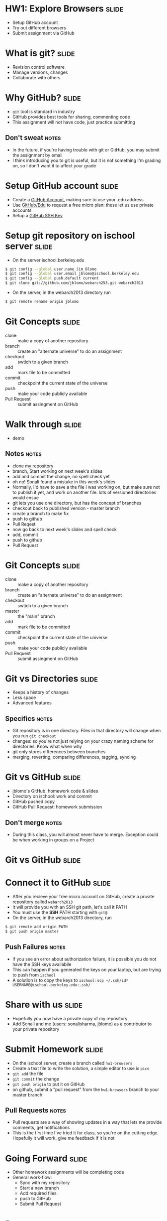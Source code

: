 * HW1: Explore Browsers :slide:
  + Setup GitHub account
  + Try out different browsers
  + Submit assignment via GitHub

* What is git? :slide:
  + Revision control software
  + Manage versions, changes
  + Collaborate with others

* Why GitHub? :slide:
  + =git= tool is standard in industry
  + GitHub provides best tools for sharing, commenting code
  + This assignment will not have code, just practice submitting
** Don't sweat :notes:
   + In the future, if you're having trouble with git or GitHub, you may submit
     the assignment by email
   + I think introducing you to git is useful, but it is not something I'm
     grading on, so I don't want it to affect your grade

* Setup GitHub account :slide:
  + Create a [[https://github.com/signup/free][GitHub Account]], making sure to
    use your .edu address
  + Use [[https://github.com/edu][GitHub/Edu]] to request a free micro plan:
    these let us use private accounts
  + Setup a [[https://help.github.com/articles/generating-ssh-keys][GitHub SSH Key]]

* Setup git repository on ischool server :slide:
  + On the server ischool.berkeley.edu
#+begin_src bash
$ git config --global user.name Jim Blomo
$ git config --global user.email jblomo@ischool.berkeley.edu
$ git config --global push.default current
$ git clone git://github.com/jblomo/webarch253.git webarch2013
#+end_src
  + On the server, in the webarch2013 directory run 
#+begin_src bash
$ git remote rename origin jblomo
#+end_src

* Git Concepts :slide:
  + clone :: make a copy of another repository
  + branch :: create an "alternate universe" to do an assignment
  + checkout :: swtich to a given branch
  + add :: mark file to be committed
  + commit :: checkpoint the current state of the universe
  + push :: make your code publicly available
  + Pull Request :: submit assingment on GitHub

* Walk through :slide:
  + demo
** Notes :notes:
   + clone my repository
   + branch, Start working on next week's slides
   + add and commit the change, no spell check yet
   + oh no! Sonali found a mistake in this week's slides
   + Normally, I'd have to save a the file I was working on, but make sure not
     to publish it yet, and work on another file. lots of versioned directories
     would ensue
   + git lets you use one directory, but has the concept of branches
   + checkout back to published version - master branch
   + create a branch to make fix
   + push to github
   + Pull Reqest
   + now go back to next week's slides and spell check
   + add, commit
   + push to github
   + Pull Request

* Git Concepts :slide:
  + clone :: make a copy of another repository
  + branch :: create an "alternate universe" to do an assignment
  + checkout :: swtich to a given branch
  + master :: the "main" branch
  + add :: mark file to be committed
  + commit :: checkpoint the current state of the universe
  + push :: make your code publicly available
  + Pull Request :: submit assingment on GitHub

* Git vs Directories :slide:
  + Keeps a history of changes
  + Less space
  + Advanced features
** Specifics :notes:
   + Git repository is in one directory. Files in that directory will change
     when you run =git checkout=
   + changes: so you're not just relying on your crazy naming scheme for
     directories. Know what when why
   + git only stores differences between branches
   + merging, reverting, comparing differences, tagging, syncing

* Git vs GitHub :slide:
  + jblomo's GitHub: homework code & slides
  + Directory on ischool: work and commit
  + GitHub pushed copy
  + GitHub Pull Request: homework submission
** Don't merge :notes:
  + During this class, you will almost never have to merge. Exception could be
    when working in groups on a Project

* Git vs GitHub :slide:
  [[file:img/git-ischool.png]]

* Connect it to GitHub :slide:
  + After you recieve your free micro account on GitHub, create a private repository called =webarch2013=
  + It will provide you with an SSH git path, let's call it PATH
  + You must use the *SSH* PATH starting with =git@=
  + On the server, in the webarch2013 directory, run
#+begin_src html
$ git remote add origin PATH
$ git push origin master
#+end_src
** Push Failures :notes:
   + If you see an error about authorization failure, it is possible you do not
     have the SSH keys availabile
   + This can happen if you generated the keys on your laptop, but are trying to
     push from =ischool=
   + A solution is to copy the keys to =ischool=: =scp ~/.ssh/id* USERNAME@ischool.berkeley.edu:.ssh/=

* Share with us :slide:
  + Hopefully you now have a private copy of my repository
  + Add Sonali and me (users: sonalisharma, jblomo) as a contributor to your private repository

* Submit Homework :slide:
  + On the ischool server, create a branch called =hw1-browsers=
  + Create a text file to write the solution, a simple editor to use is =pico=
  + =git add= the file
  + =git commit= the change
  + =git push origin= to put it on GitHub
  + on github, submit a "pull request" from the =hw1-browsers= branch to your master branch
** Pull Requests :notes:
   + Pull requests are a way of showing updates in a way that lets me provide
     comments, get notifications
   + This is the first time I've tried it for class, so you're on the cutting
     edge. Hopefully it will work, give me feedback if it is not

* Going Forward :slide:
  + Other homework assignments will be completing code
  + General work-flow:
    + Sync with my repository
    + Start a new branch
    + Add required files
    + push to GitHub
    + Submit Pull Request

* *Demo* :slide:
** Commands :notes:
   + Learn as much as you like at [[http://try.github.io][Try Git]]
   + [[https://www.ischool.berkeley.edu/intranet/computing/connecting/files][ssh ischool]]
#+begin_src bash
   git clone git://github.com/jblomo/webarch253.git webarch2013
   cd webarch2013
#+end_src
*** For every new homework:
#+begin_src bash
   git checkout -b hw1-browsers master
   echo Jim Blomo > $USER.txt
   git add $USER.txt
   git commit -m "my first homework"
   git push origin
#+end_src

* Homework 1 :slide:
   + =pico $USER.txt=
   + Write two paragraphs:
     1. Your experience with web archtecture. Have you written HTML before? 
        Written Javascript? etc.
     2. What are your favorite features from at least 2 browsers?
   + Reading:
     + [[http://www.w3.org/DesignIssues/TimBook-old/History.html][A Brief History of the Web]]
     + [[http://www.scientificamerican.com/article.cfm?id=long-live-the-web&print=true][Long Live the Web]]


#+STYLE: <link rel="stylesheet" type="text/css" href="production/common.css" />
#+STYLE: <link rel="stylesheet" type="text/css" href="production/screen.css" media="screen" />
#+STYLE: <link rel="stylesheet" type="text/css" href="production/projection.css" media="projection" />
#+STYLE: <link rel="stylesheet" type="text/css" href="production/color-blue.css" media="projection" />
#+STYLE: <link rel="stylesheet" type="text/css" href="production/presenter.css" media="presenter" />
#+STYLE: <link href='http://fonts.googleapis.com/css?family=Lobster+Two:700|Yanone+Kaffeesatz:700|Open+Sans' rel='stylesheet' type='text/css'>

#+BEGIN_HTML
<script type="text/javascript" src="production/org-html-slideshow.js"></script>
#+END_HTML

# Local Variables:
# org-export-html-style-include-default: nil
# org-export-html-style-include-scripts: nil
# buffer-file-coding-system: utf-8-unix
# End:
